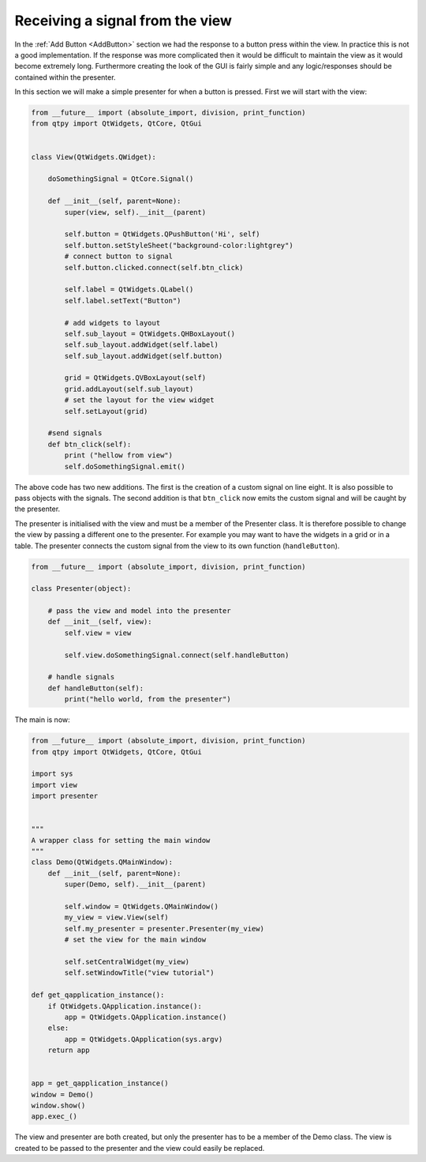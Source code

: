 .. _ReceivingSignalFromView:

================================
Receiving a signal from the view
================================

In the :ref:`Add Button <AddButton>` section we had the response to a button press
within the view. In practice this is not a good implementation. If the
response was more complicated then it would be difficult to maintain
the view as it would become extremely long. Furthermore creating the
look of the GUI is fairly simple and any logic/responses should be
contained within the presenter.

In this section we will make a simple presenter for when a button is
pressed. First we will start with the view:

.. code-block:: python

    from __future__ import (absolute_import, division, print_function)
    from qtpy import QtWidgets, QtCore, QtGui


    class View(QtWidgets.QWidget):

        doSomethingSignal = QtCore.Signal()

        def __init__(self, parent=None):
            super(view, self).__init__(parent)

            self.button = QtWidgets.QPushButton('Hi', self)
            self.button.setStyleSheet("background-color:lightgrey")
            # connect button to signal
            self.button.clicked.connect(self.btn_click)

            self.label = QtWidgets.QLabel()
            self.label.setText("Button")

            # add widgets to layout
            self.sub_layout = QtWidgets.QHBoxLayout()
            self.sub_layout.addWidget(self.label)            
            self.sub_layout.addWidget(self.button)
 
            grid = QtWidgets.QVBoxLayout(self)
            grid.addLayout(self.sub_layout)
            # set the layout for the view widget
            self.setLayout(grid)
 
        #send signals
        def btn_click(self):
            print ("hellow from view")
            self.doSomethingSignal.emit()

The above code has two new additions. The first is the creation of a
custom signal on line eight. It is also possible to pass objects with
the signals. The second addition is that ``btn_click`` now emits the
custom signal and will be caught by the presenter.

The presenter is initialised with the view and must be a member of the
Presenter class. It is therefore possible to change the view by
passing a different one to the presenter. For example you may want to
have the widgets in a grid or in a table. The presenter connects the
custom signal from the view to its own function (``handleButton``).

.. code-block:: python

    from __future__ import (absolute_import, division, print_function)

    class Presenter(object):

        # pass the view and model into the presenter
        def __init__(self, view):
            self.view = view

            self.view.doSomethingSignal.connect(self.handleButton)             
       
        # handle signals 
        def handleButton(self):
            print("hello world, from the presenter")

The main is now:

.. code-block:: python

    from __future__ import (absolute_import, division, print_function)
    from qtpy import QtWidgets, QtCore, QtGui

    import sys
    import view
    import presenter


    """
    A wrapper class for setting the main window
    """
    class Demo(QtWidgets.QMainWindow):
        def __init__(self, parent=None):
            super(Demo, self).__init__(parent)

            self.window = QtWidgets.QMainWindow()
            my_view = view.View(self)
            self.my_presenter = presenter.Presenter(my_view)
            # set the view for the main window

            self.setCentralWidget(my_view)
            self.setWindowTitle("view tutorial")

    def get_qapplication_instance():
        if QtWidgets.QApplication.instance():
            app = QtWidgets.QApplication.instance()
        else:
            app = QtWidgets.QApplication(sys.argv)
        return app


    app = get_qapplication_instance()
    window = Demo()
    window.show()
    app.exec_()

The view and presenter are both created, but only the presenter has to
be a member of the Demo class. The view is created to be passed to the
presenter and the view could easily be replaced.
